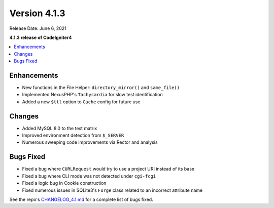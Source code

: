 Version 4.1.3
=============

Release Date: June 6, 2021

**4.1.3 release of CodeIgniter4**

.. contents::
    :local:
    :depth: 2

Enhancements
------------

- New functions in the File Helper: ``directory_mirror()`` and ``same_file()``
- Implemented NexusPHP's ``Tachycardia`` for slow test identification
- Added a new ``$ttl`` option to ``Cache`` config for future use

Changes
-------

- Added MySQL 8.0 to the test matrix
- Improved environment detection from ``$_SERVER``
- Numerous sweeping code improvements via Rector and analysis

Bugs Fixed
----------

- Fixed a bug where ``CURLRequest`` would try to use a project URI instead of its base
- Fixed a bug where CLI mode was not detected under ``cgi-fcgi``
- Fixed a logic bug in Cookie construction
- Fixed numerous issues in SQLite3's ``Forge`` class related to an incorrect attribute name

See the repo's
`CHANGELOG_4.1.md <https://github.com/codeigniter4/CodeIgniter4/blob/develop/changelogs/CHANGELOG_4.1.md>`_
for a complete list of bugs fixed.
